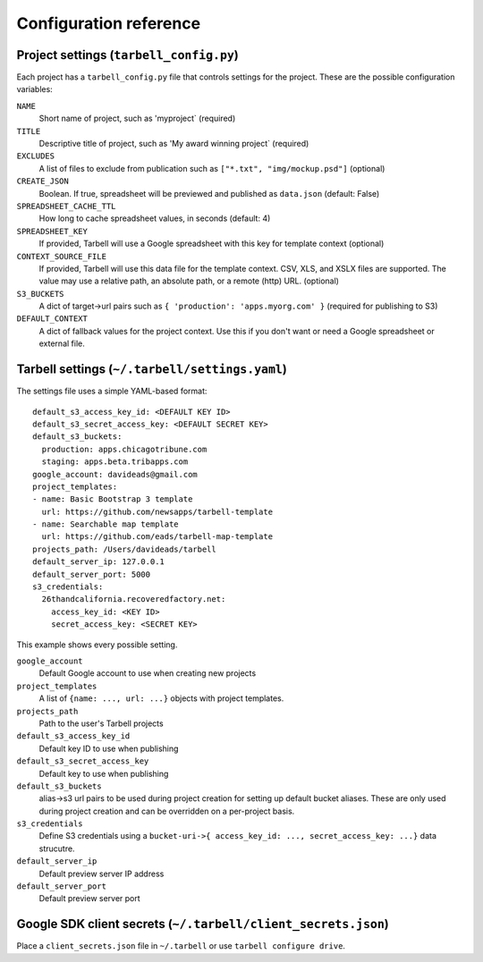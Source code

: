 =======================
Configuration reference
=======================

.. _tarbell-config:

Project settings (``tarbell_config.py``)
----------------------------------------

Each project has a ``tarbell_config.py`` file that controls settings for the project. These are
the possible configuration variables:

``NAME``
  Short name of project, such as 'myproject` (required)
``TITLE``
  Descriptive title of project, such as 'My award winning project` (required)
``EXCLUDES``
  A list of files to exclude from publication such as ``["*.txt", "img/mockup.psd"]`` (optional)
``CREATE_JSON``
  Boolean. If true, spreadsheet will be previewed and published as ``data.json`` (default: False)
``SPREADSHEET_CACHE_TTL``
  How long to cache spreadsheet values, in seconds (default: 4)
``SPREADSHEET_KEY``
  If provided, Tarbell will use a Google spreadsheet with this key for template context (optional)
``CONTEXT_SOURCE_FILE``
  If provided, Tarbell will use this data file for the template context. CSV, XLS, and XSLX files
  are supported. The value may use a relative path, an absolute path, or a remote (http) URL. (optional)
``S3_BUCKETS``
  A dict of target->url pairs such as ``{ 'production': 'apps.myorg.com' }`` (required for publishing to S3)
``DEFAULT_CONTEXT``
  A dict of fallback values for the project context. Use this if you don't want or need a Google spreadsheet
  or external file.

Tarbell settings (``~/.tarbell/settings.yaml``)
--------------------------------------------------------------

The settings file uses a simple YAML-based format::

  default_s3_access_key_id: <DEFAULT KEY ID>
  default_s3_secret_access_key: <DEFAULT SECRET KEY>
  default_s3_buckets:
    production: apps.chicagotribune.com
    staging: apps.beta.tribapps.com
  google_account: davideads@gmail.com
  project_templates:
  - name: Basic Bootstrap 3 template
    url: https://github.com/newsapps/tarbell-template
  - name: Searchable map template
    url: https://github.com/eads/tarbell-map-template
  projects_path: /Users/davideads/tarbell
  default_server_ip: 127.0.0.1
  default_server_port: 5000
  s3_credentials:
    26thandcalifornia.recoveredfactory.net:
      access_key_id: <KEY ID>
      secret_access_key: <SECRET KEY>

This example shows every possible setting.

``google_account``
    Default Google account to use when creating new projects
``project_templates``
    A list of ``{name: ..., url: ...}`` objects with project templates.
``projects_path``
    Path to the user's Tarbell projects
``default_s3_access_key_id``
    Default key ID to use when publishing
``default_s3_secret_access_key``
    Default key to use when publishing
``default_s3_buckets``
    alias->s3 url pairs to be used during project creation for setting up default bucket aliases. These are only used during project creation and can be overridden on a per-project basis.
``s3_credentials``
    Define S3 credentials using a ``bucket-uri->{ access_key_id: ..., secret_access_key: ...}`` data strucutre. 
``default_server_ip``
    Default preview server IP address
``default_server_port``
    Default preview server port

Google SDK client secrets (``~/.tarbell/client_secrets.json``)
--------------------------------------------------------------

Place a ``client_secrets.json`` file in ``~/.tarbell`` or use ``tarbell configure drive``.
